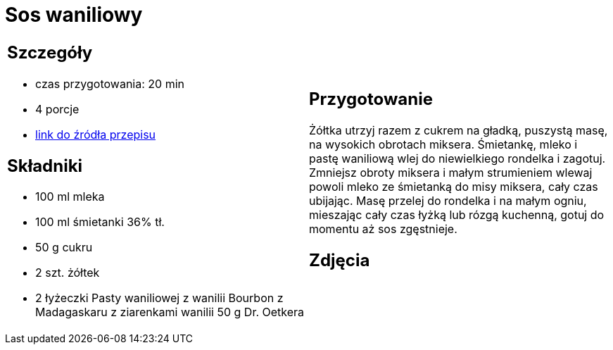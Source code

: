 = Sos waniliowy

[cols=".<a,.<a"]
[frame=none]
[grid=none]
|===
|
== Szczegóły
* czas przygotowania: 20 min
* 4 porcje
* https://www.oetker.pl/przepisy/r/sos-waniliowy[link do źródła przepisu]

== Składniki
* 100 ml mleka
* 100 ml śmietanki 36% tł.
* 50 g cukru
* 2 szt. żółtek
* 2 łyżeczki Pasty waniliowej z wanilii Bourbon z Madagaskaru z ziarenkami wanilii 50 g Dr. Oetkera

|
== Przygotowanie
Żółtka utrzyj razem z cukrem na gładką, puszystą masę, na wysokich obrotach miksera.
Śmietankę, mleko i pastę waniliową wlej do niewielkiego rondelka i zagotuj.
Zmniejsz obroty miksera i małym strumieniem wlewaj powoli mleko ze śmietanką do misy miksera, cały czas ubijając.
Masę przelej do rondelka i na małym ogniu, mieszając cały czas łyżką lub rózgą kuchenną, gotuj do momentu aż sos zgęstnieje.

== Zdjęcia
|===

